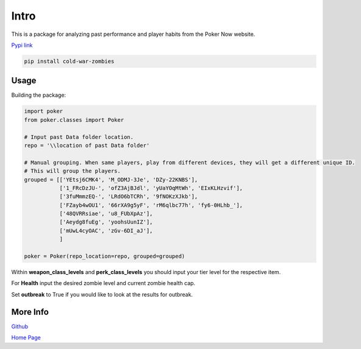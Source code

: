 .. _Intro:

Intro
*****
.. meta::
   :description: Landing page for poker-now-analysis.
   :keywords: Poker, Python, Analysis, Texas Hold'em

This is a package for analyzing past performance and player habits from the Poker Now website.

`Pypi link <https://pypi.org/project/cold-war-zombies/>`_

.. code-block::

    pip install cold-war-zombies

Usage
-----
Building the package:

.. code-block:: python

    import poker
    from poker.classes import Poker

    # Input past Data folder location.
    repo = '\\location of past Data folder'

    # Manual grouping. When same players, play from different devices, they will get a different unique ID.
    # This will group the players.
    grouped = [['YEtsj6CMK4', 'M_ODMJ-3Je', 'DZy-22KNBS'],
               ['1_FRcDzJU-', 'ofZ3AjBJdl', 'yUaYOqMtWh', 'EIxKLHzvif'],
               ['3fuMmmzEQ-', 'LRdO6bTCRh', '9fNOKzXJkb'],
               ['FZayb4wOU1', '66rXA9g5yF', 'rM6qlbc77h', 'fy6-0HLhb_'],
               ['48QVRRsiae', 'u8_FUbXpAz'],
               ['Aeydg8fuEg', 'yoohsUunIZ'],
               ['mUwL4cyOAC', 'zGv-6DI_aJ'],
               ]

    poker = Poker(repo_location=repo, grouped=grouped)

Within **weapon_class_levels** and **perk_class_levels** you should input your tier level for the respective item.

For **Health** input the desired zombie level and current zombie health cap.

Set **outbreak** to True if you would like to look at the results for outbreak.

More Info
---------
`Github <https://github.com/pjrigali/Poker-Now-Analysis>`_

`Home Page <https://medium.com/@peterjrigali/best-weapon-in-zombies-9fddd33735c5>`_
